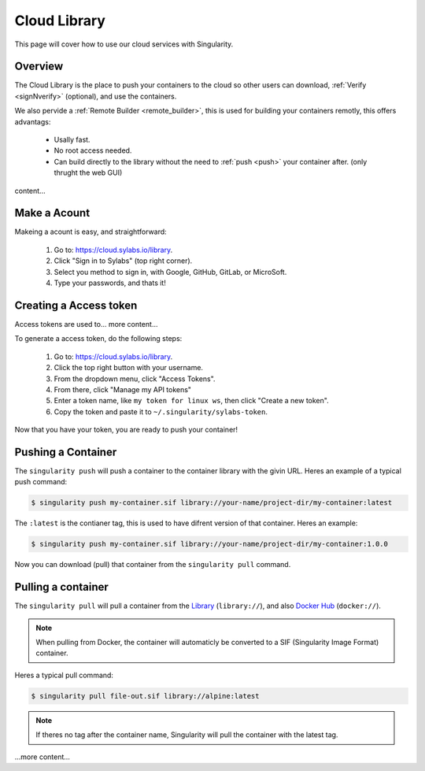.. _cloud_library:

Cloud Library
=============

This page will cover how to use our cloud services with Singularity.

--------
Overview
--------

The Cloud Library is the place to push your containers to the cloud so other users can
download, :ref:`Verify <signNverify>` (optional), and use the containers.

We also pervide a :ref:`Remote Builder <remote_builder>`, this is used for building your containers remotly,
this offers advantags:

 - Usally fast.

 - No root access needed.

 - Can build directly to the library without the need to :ref:`push <push>` your container after. (only thrught the web GUI)

content...

.. _make_a_account:

-------------
Make a Acount
-------------

Makeing a acount is easy, and straightforward:

 1. Go to: https://cloud.sylabs.io/library.
 2. Click "Sign in to Sylabs" (top right corner).
 3. Select you method to sign in, with Google, GitHub, GitLab, or MicroSoft.
 4. Type your passwords, and thats it!


.. _creating_a_access_token:

-----------------------
Creating a Access token
-----------------------

Access tokens are used to... more content...

To generate a access token, do the following steps:

 1. Go to: https://cloud.sylabs.io/library.
 2. Click the top right button with your username.
 3. From the dropdown menu, click "Access Tokens".
 4. From there, click "Manage my API tokens"
 5. Enter a token name, like ``my token for linux ws``, then click "Create a new token".
 6. Copy the token and paste it to ``~/.singularity/sylabs-token``.

Now that you have your token, you are ready to push your container!

.. _push:

-------------------
Pushing a Container
-------------------

The ``singularity push`` will push a container to the container library with the givin URL.
Heres an example of a typical push command:

.. code-block:: bash

    $ singularity push my-container.sif library://your-name/project-dir/my-container:latest

The ``:latest`` is the contianer tag, this is used to have difrent version of that container.
Heres an example:

.. code-block:: bash

    $ singularity push my-container.sif library://your-name/project-dir/my-container:1.0.0

Now you can download (pull) that container from the ``singularity pull`` command.

.. _pull:

-------------------
Pulling a container
-------------------

The ``singularity pull`` will pull a container from the `Library <https://cloud.sylabs.io/library>`_ (``library://``), and also `Docker Hub <https://hub.docker.com/>`_ (``docker://``).

.. note::

    When pulling from Docker, the container will automaticly be converted to a SIF (Singularity Image Format) container.


Heres a typical pull command:

.. code-block:: bash

    $ singularity pull file-out.sif library://alpine:latest

.. note::

    If theres no tag after the container name, Singularity will pull the container with the latest tag.


...more content...

